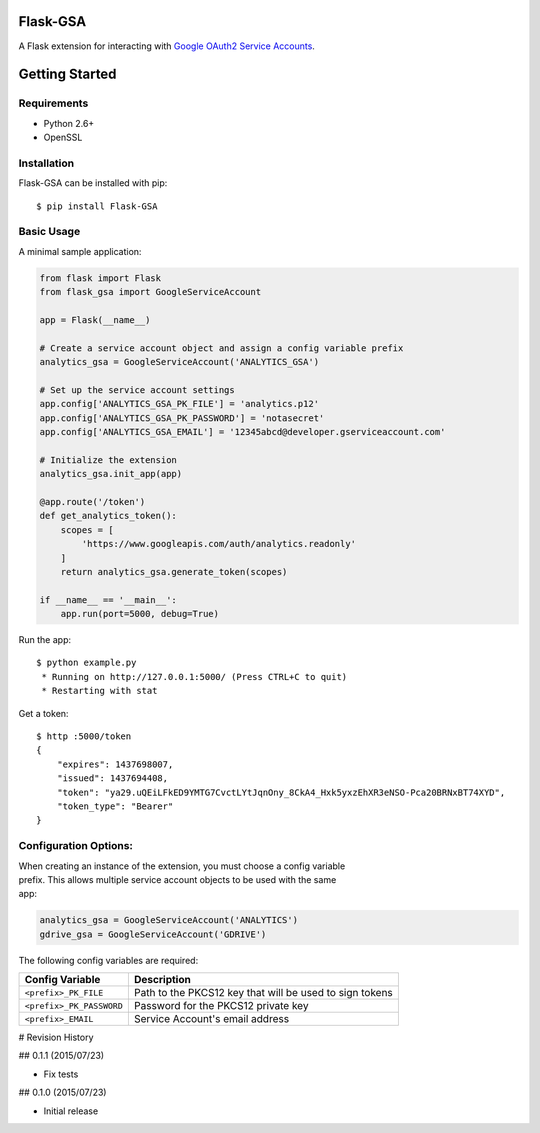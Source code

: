 Flask-GSA
=========

A Flask extension for interacting with `Google OAuth2 Service
Accounts <https://developers.google.com/identity/protocols/OAuth2ServiceAccount>`__.

| |Build Status|
| |Coverage Status|
| |PyPI Version|
| |PyPI Downloads|

Getting Started
===============

Requirements
------------

-  Python 2.6+
-  OpenSSL

Installation
------------

Flask-GSA can be installed with pip:

::

    $ pip install Flask-GSA

Basic Usage
-----------

A minimal sample application:

.. code:: python

    from flask import Flask
    from flask_gsa import GoogleServiceAccount

    app = Flask(__name__)

    # Create a service account object and assign a config variable prefix
    analytics_gsa = GoogleServiceAccount('ANALYTICS_GSA')

    # Set up the service account settings
    app.config['ANALYTICS_GSA_PK_FILE'] = 'analytics.p12'
    app.config['ANALYTICS_GSA_PK_PASSWORD'] = 'notasecret'
    app.config['ANALYTICS_GSA_EMAIL'] = '12345abcd@developer.gserviceaccount.com'

    # Initialize the extension
    analytics_gsa.init_app(app)

    @app.route('/token')
    def get_analytics_token():
        scopes = [
            'https://www.googleapis.com/auth/analytics.readonly'
        ]
        return analytics_gsa.generate_token(scopes)

    if __name__ == '__main__':
        app.run(port=5000, debug=True)

Run the app:

::

    $ python example.py
     * Running on http://127.0.0.1:5000/ (Press CTRL+C to quit)
     * Restarting with stat

Get a token:

::

    $ http :5000/token
    {
        "expires": 1437698007,
        "issued": 1437694408,
        "token": "ya29.uQEiLFkED9YMTG7CvctLYtJqnOny_8CkA4_Hxk5yxzEhXR3eNSO-Pca20BRNxBT74XYD",
        "token_type": "Bearer"
    }

Configuration Options:
----------------------

| When creating an instance of the extension, you must choose a config
  variable
| prefix. This allows multiple service account objects to be used with
  the same
| app:

.. code:: python

    analytics_gsa = GoogleServiceAccount('ANALYTICS')
    gdrive_gsa = GoogleServiceAccount('GDRIVE')

The following config variables are required:

+----------------------------+-----------------------------------------------------------+
| Config Variable            | Description                                               |
+============================+===========================================================+
| ``<prefix>_PK_FILE``       | Path to the PKCS12 key that will be used to sign tokens   |
+----------------------------+-----------------------------------------------------------+
| ``<prefix>_PK_PASSWORD``   | Password for the PKCS12 private key                       |
+----------------------------+-----------------------------------------------------------+
| ``<prefix>_EMAIL``         | Service Account's email address                           |
+----------------------------+-----------------------------------------------------------+

.. |Build Status| image:: http://img.shields.io/travis/MichiganLabs/flask-gsa/master.svg
   :target: https://travis-ci.org/MichiganLabs/flask-gsa
.. |Coverage Status| image:: http://img.shields.io/coveralls/MichiganLabs/flask-gsa/master.svg
   :target: https://coveralls.io/r/MichiganLabs/flask-gsa
.. |PyPI Version| image:: http://img.shields.io/pypi/v/Flask-GSA.svg
   :target: https://pypi.python.org/pypi/Flask-GSA
.. |PyPI Downloads| image:: http://img.shields.io/pypi/dm/Flask-GSA.svg
   :target: https://pypi.python.org/pypi/Flask-GSA

# Revision History

## 0.1.1 (2015/07/23)

- Fix tests

## 0.1.0 (2015/07/23)

- Initial release


